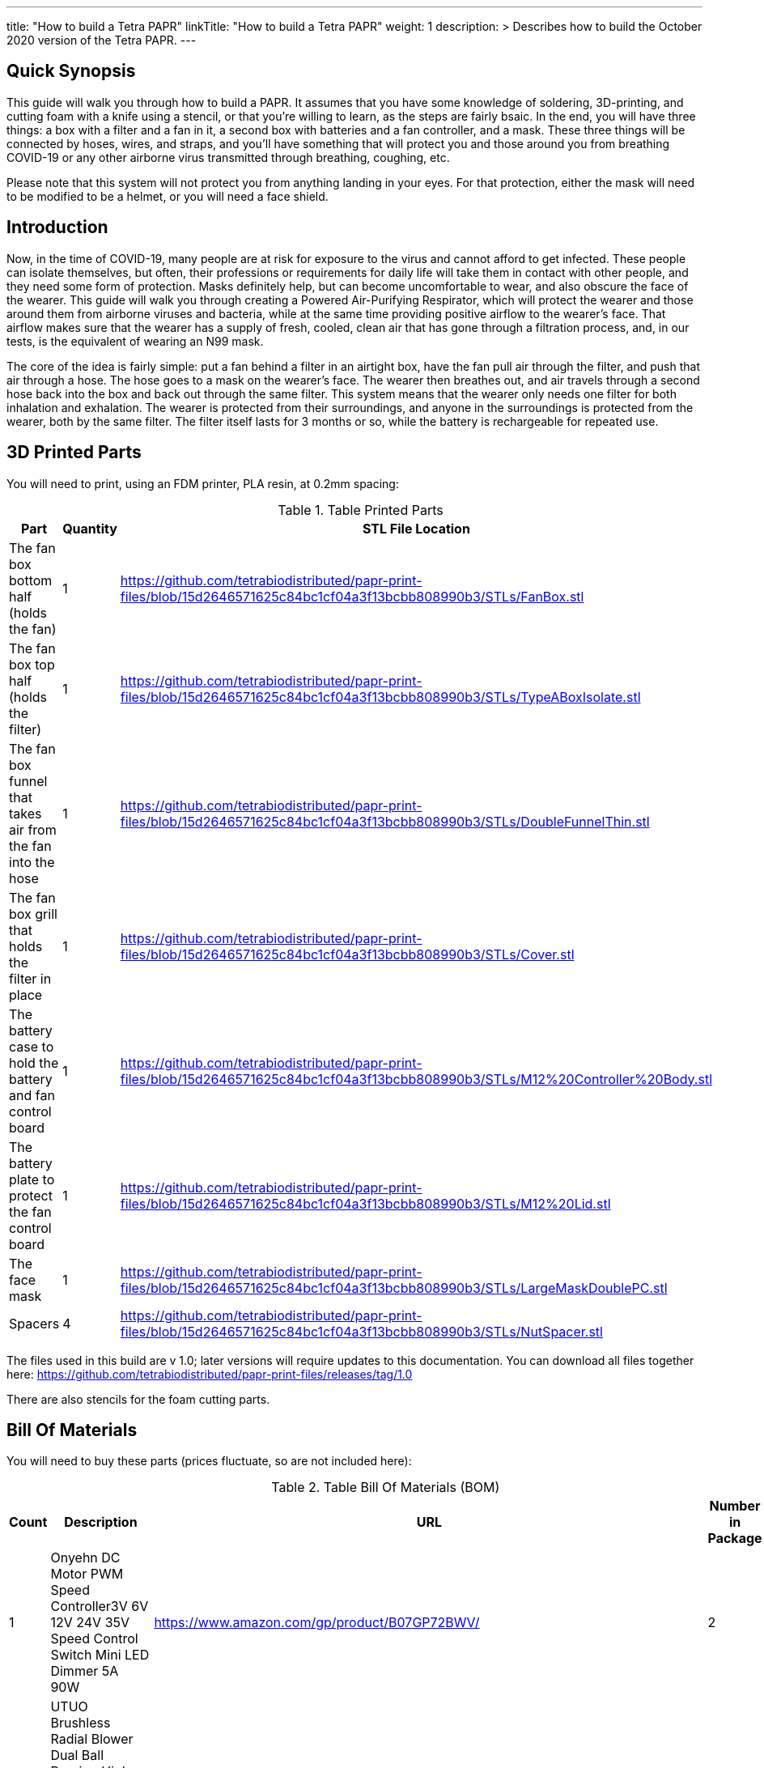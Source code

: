 
---
title: "How to build a Tetra PAPR"
linkTitle: "How to build a Tetra PAPR"
weight: 1
description: >
  Describes how to build the October 2020 version of the Tetra PAPR.
---

== Quick Synopsis

This guide will walk you through how to build a PAPR.  It assumes that you have some knowledge of soldering, 3D-printing, and cutting foam with a knife using a stencil, or that you're willing to learn, as the steps are fairly bsaic.  In the end, you will have three things: a box with a filter and a fan in it, a second box with batteries and a fan controller, and a mask.  These three things will be connected by hoses, wires, and straps, and you'll have something that will protect you and those around you from breathing COVID-19 or any other airborne virus transmitted through breathing, coughing, etc.  

Please note that this system will not protect you from anything landing in your eyes.  For that protection, either the mask will need to be modified to be a helmet, or you will need a face shield.

== Introduction

Now, in the time of COVID-19, many people are at risk for exposure to the virus and cannot afford to get infected.  These people can isolate themselves, but often, their professions or requirements for daily life will take them in contact with other people, and they need some form of protection.  Masks definitely help, but can become uncomfortable to wear, and also obscure the face of the wearer.  This guide will walk you through creating a Powered Air-Purifying Respirator, which will protect the wearer and those around them from airborne viruses and bacteria, while at the same time providing positive airflow to the wearer's face.  That airflow makes sure that the wearer has a supply of fresh, cooled, clean air that has gone through a filtration process, and, in our tests, is the equivalent of wearing an N99 mask.

The core of the idea is fairly simple: put a fan behind a filter in an airtight box, have the fan pull air through the filter, and push that air through a hose.  The hose goes to a mask on the wearer's face.  The wearer then breathes out, and air travels through a second hose back into the box and back out through the same filter.  This system means that the wearer only needs one filter for both inhalation and exhalation.  The wearer is protected from their surroundings, and anyone in the surroundings is protected from the wearer, both by the same filter.  The filter itself lasts for 3 months or so, while the battery is rechargeable for repeated use.

== 3D Printed Parts

You will need to print, using an FDM printer, PLA resin, at 0.2mm spacing:

.Table Printed Parts
|===
| Part | Quantity | STL File Location

| The fan box bottom half (holds the fan) 
| 1
| https://github.com/tetrabiodistributed/papr-print-files/blob/15d2646571625c84bc1cf04a3f13bcbb808990b3/STLs/FanBox.stl

| The fan box top half (holds the filter)
| 1
| https://github.com/tetrabiodistributed/papr-print-files/blob/15d2646571625c84bc1cf04a3f13bcbb808990b3/STLs/TypeABoxIsolate.stl

| The fan box funnel that takes air from the fan into the hose
| 1 
| https://github.com/tetrabiodistributed/papr-print-files/blob/15d2646571625c84bc1cf04a3f13bcbb808990b3/STLs/DoubleFunnelThin.stl

| The fan box grill that holds the filter in place
| 1
| https://github.com/tetrabiodistributed/papr-print-files/blob/15d2646571625c84bc1cf04a3f13bcbb808990b3/STLs/Cover.stl

| The battery case to hold the battery and fan control board
| 1 
| https://github.com/tetrabiodistributed/papr-print-files/blob/15d2646571625c84bc1cf04a3f13bcbb808990b3/STLs/M12%20Controller%20Body.stl

| The battery plate to protect the fan control board
| 1 
| https://github.com/tetrabiodistributed/papr-print-files/blob/15d2646571625c84bc1cf04a3f13bcbb808990b3/STLs/M12%20Lid.stl

| The face mask
| 1 
| https://github.com/tetrabiodistributed/papr-print-files/blob/15d2646571625c84bc1cf04a3f13bcbb808990b3/STLs/LargeMaskDoublePC.stl

| Spacers
| 4
| https://github.com/tetrabiodistributed/papr-print-files/blob/15d2646571625c84bc1cf04a3f13bcbb808990b3/STLs/NutSpacer.stl
|===

The files used in this build are v 1.0; later versions will require updates to this documentation.  You can download all files together here: https://github.com/tetrabiodistributed/papr-print-files/releases/tag/1.0

There are also stencils for the foam cutting parts.
 

== Bill Of Materials

You will need to buy these parts  (prices fluctuate, so are not included here):

.Table Bill Of Materials (BOM)
|===
| Count | Description | URL | Number in Package 

| 1 
| Onyehn DC Motor PWM Speed Controller3V 6V 12V 24V 35V Speed Control Switch Mini LED Dimmer 5A 90W	 
| https://www.amazon.com/gp/product/B07GP72BWV/ 
| 2 

| 1	
| UTUO Brushless Radial Blower Dual Ball Bearing High Speed 12V DC Centrifugal Fan with XH-2.5 Plug 120mm by 120mm by 32mm 4.72x4.72x1.26 inch	
| https://www.amazon.com/gp/product/B01CSNEO2G/ 
| 1	

| 1	
| 2Pack Upgraded 3.5Ah M 12 Battery for Milwaukee 12V Battery Lithium XC M 12B Batteries 
| https://www.amazon.com/gp/product/B082WW688D/	
| 2	

| 2	
| Baomain Male Spade Quick Splice Crimp Terminals 6.3mm Crimp Connector Non Insulated	
| https://www.amazon.com/gp/product/B01MQ332R6/ 
| 100	

| 1	
| Guardian Technologies FLT4010 Genuine High-Performance Allergen Air Purifier Replacement Filter A With Activated Charcoal Layer 
| https://www.amazon.com/gp/product/B003AKNK4A/ref=ppx_yo_dt_b_asin_title_o02_s00?ie=UTF8&psc=1	
| 1	

| 2	
| TOTOT 30 Pack 5.5mm x 2.1mm 3 Pin Female DC Power Jack Panel Mount Screw Nut Kit DC Socket Electrical Plug 
| https://www.amazon.com/gp/product/B077YC457J/ 
| 30	

| 1	
| Donner 60CM Guitar Pedal Power Cable Cord 10-Pack 
| https://www.amazon.com/gp/product/B078XRM3W4/ 
| 10	

| 8	
| binifiMux 150pcs M4 x 0.7mm 304 Stainless Steel Hex Nuts Bright Finish 
| https://www.amazon.com/gp/product/B07J6C1XTD/ 
| 150	

| 8	
| 50 Pcs M4-0.70 x 20mm Button Head Socket Cap Bolts Screws, 18-8 Stainless Steel, Allen Hex Drive, ISO 7380, by Fullerkreg,Come in a Plastic Case 
| https://www.amazon.com/M4-0-7X-Available-Stainless-Machine-Fastener/dp/B081JYXLK7/ 
| 50	 

| 6	
| BNTECHGO 20 Gauge Silicone wire 10 ft red and 10 ft black Flexible 20 AWG Stranded Copper Wire 
| https://www.amazon.com/gp/product/B01AAX64EC/ 
| 120	 

| 6"	
| 20 awg Solid wire kit Electrical wire Cable 7 colors 23ft each spools 20 gauge UL1007 Tinned Copper Hook up wire kit breadboard wire for DIY 
| https://www.amazon.com/Electrical-colors-spools-UL1007-breadboard/dp/B083DNGSPV/ 
| 276	 

| 
| Heat shrink connector covering
|
|

|
| Foam 
| 
| 

|  
| Weather stripping 
| 
|

|
| Dryer Tape 
| 
| 

|  
| Webbing/Straps
| 
|

|
| CPAP Hoses 
| 
| 
|===


Here is a picture of all the parts, printed and purchased, for the build:

https://photos.smugmug.com/photos/i-zqXBt9Q/0/X2/i-zqXBt9Q-X2.jpg

== Necessary Tools

You will need these tools:

1.  A crimper
2.  Needlenose pliers
3.  A soldering iron, solder, & some way to hold a part to be soldered
4.  A hex screwdriver for the m4 screws
5.  Tin snips
6.  An x-acto knife
7.  A 3D printer capable of printing all of the listed components (note the size of the print bed for the fan box)
8.  A deburring tool
9.  A small Phillips head screwdriver for the screw connections on the fan controller board
10.  A hex wrench for the m4 screw heads

== Building the Battery/Controller Box

We start by building the battery controller box.  You will need these components on hand:

1.  Battery Case ("M12 Controller Body")
2.  Battery lid ("M12 Lid")
3.  Crimper
4.  Needle-nose pliers
5.  Soldering iron/solder/soldering tools
6.  2 red jacketed stranded wire ~2-3 inches (7-10 cm) long
7.  2 black jacketed stranded wire ~2-3 inches (7-10 cm) long
8.  Heat Shrink (to protect wire connections)
9.  2 Male Spade Quick Splice Crimp Terminals
10.  Tin snips
11.  Wire stripper
12.  Deburring tool

## Build Steps

### Prepare the wires

#### Cut the wires to size.

To do so, you will need to cut them down to their lengths (our build used ~3 inch/10 cm lengths).  We prepared all six wires (4 stranded and 2 solid) to be basically the same dimensions: ~3 inches/~10 in length, 0.5 cm insulation stripped from both ends.

#### Tin the stranded wires.  

Follow this guide here: 
https://www.thespruce.com/tinning-stranded-electrical-wires-1152893

Video describing the amount of wire to be tinned:
https://photos.smugmug.com/photos/i-sTSdVhN/0/1920/i-sTSdVhN-1920.mp4

Photo showing tinning of the wires:
https://photos.smugmug.com/photos/i-vGx3mbh/0/O/i-vGx3mbh-O.jpg

#### Crimp a red and black tinned wire each into the spade connectors
How to crimp:
https://photos.smugmug.com/photos/i-QjXdLPr/0/1920/i-QjXdLPr-1920.mp4

Here's a photo for bad crimping:
https://photos.smugmug.com/photos/i-4B25qFs/0/X2/i-4B25qFs-X2.jpg

and the video explanation: 
https://photos.smugmug.com/photos/i-2BHSLBL/0/1920/i-2BHSLBL-1920.mp4

#### Attach remaining red and black tinned wires to the power socket

How to build the power socket with tinned wires:
https://photos.smugmug.com/photos/i-fDvHdXv/0/1920/i-fDvHdXv-1920.mp4

#### Attach remaining red and black solid wires to the power socket

How to build the power socket for the fan box with solid wires:
https://photos.smugmug.com/photos/i-mfGN68v/0/1920/i-mfGN68v-1920.mp4


Final prepared wiring looks like:
https://photos.smugmug.com/photos/i-jmpfcwg/0/X2/i-jmpfcwg-X2.jpg

#### Snip a portion of the spade connector
A video describing this step:
https://photos.smugmug.com/photos/i-bJ9DFfB/0/1920/i-bJ9DFfB-1920.mp4

#### Clean the M12 battery holder spade ports
On the inside of the printed M12 box, there are two slots where the spade connector should fit in.  These slots may have some extra plastic around them due to print quality issues, so use an x-acto knife to clean those slots:
https://photos.smugmug.com/photos/i-V6kxqFR/0/1920/i-V6kxqFR-1920.mp4

#### Insert the spade connectors into the M12 box
These spade connectors should be inserted with red on the left, black on the right.  The snipped connector should slide in place and prevent the spade connector from coming back out again.
https://photos.smugmug.com/photos/i-XgNPVmq/0/1920/i-XgNPVmq-1920.mp4

Tab to hold the spade connector in place:
https://photos.smugmug.com/photos/i-gtfQpgx/0/1920/i-gtfQpgx-1920.mp4

Wire orientation: 
https://photos.smugmug.com/photos/i-7LFMxCm/0/1920/i-7LFMxCm-1920.mp4

Test the spade connectors are in place:
https://photos.smugmug.com/photos/i-dGMrbD7/0/1920/i-dGMrbD7-1920.mp4

#### Insert the power socket into the M12 box

You may need to deburr the edges of the hole: https://photos.smugmug.com/photos/i-KNWz64M/0/O/i-KNWz64M-O.jpg
Insert the plug into the hole, and then screw the nut into the back of the socket to keep the socket in place

#### Connect the wires to the fan controller board









== Building the Fan Box


== Attaching to the Mask


== Care and Maintenance

Filter swaps every 3 months

Battery charge as necessary

Cleaning the exhalation line of condensed water

== Alternative designs

You can create a version of this with no egress tube, but instead have an egress one-way valve on the mask.  This approach will mean that those around you are not protected, but avoids the problem of water building up in the exhalation line.

You can create a design using a mask fitment device, as in this guide: <guide>  However, you will compromise your mask, and that may mean less protection for you.  You will also have to replace the mask as frequently as if you did not have your PAPR in place.

For both of these designs, the dual funnel from the fan box can be replaced with a single-funnel variant.

